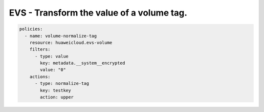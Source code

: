 EVS - Transform the value of a volume tag.
==========================================

.. code-block:: yaml

  policies:
    - name: volume-normalize-tag
      resource: huaweicloud.evs-volume
      filters:
        - type: value
          key: metadata.__system__encrypted
          value: "0"
      actions:
        - type: normalize-tag
          key: testkey
          action: upper


